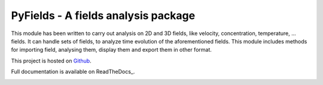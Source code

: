.. _start-intro:
====================================
PyFields - A fields analysis package
====================================
..
   .. image:: https://gitlab.com/gitlab-org/gitlab-ce/badges/master/build.svg
      :target: https://gitlab.com/gabylaunay/IMTreatment/commits/master
      :alt: Build status
   .. image:: https://gitlab.com/gitlab-org/gitlab-ce/badges/master/coverage.svg
      :target: https://framagit.org/gabylaunay/IMTreatment/pipelines
      :alt: Overall test coverage
   .. image:: https://readthedocs.org/projects/imtreatment/badge/?version=latest
      :target: http://imtreatment.readthedocs.io/en/latest/?badge=latest
      :alt: Documentation Status


This module has been written to carry out analysis on 2D and 3D fields,
like velocity, concentration, temperature, ... fields.
It can handle sets of fields, to analyze time evolution of the aforementioned fields.
This module includes methods for importing field, analysing them, display them and export them in other format.

This project is hosted on Github_.

Full documentation is available on ReadTheDocs_.

.. _Github: https://github.com/galaunay/PyFields

.. _end-intro:
